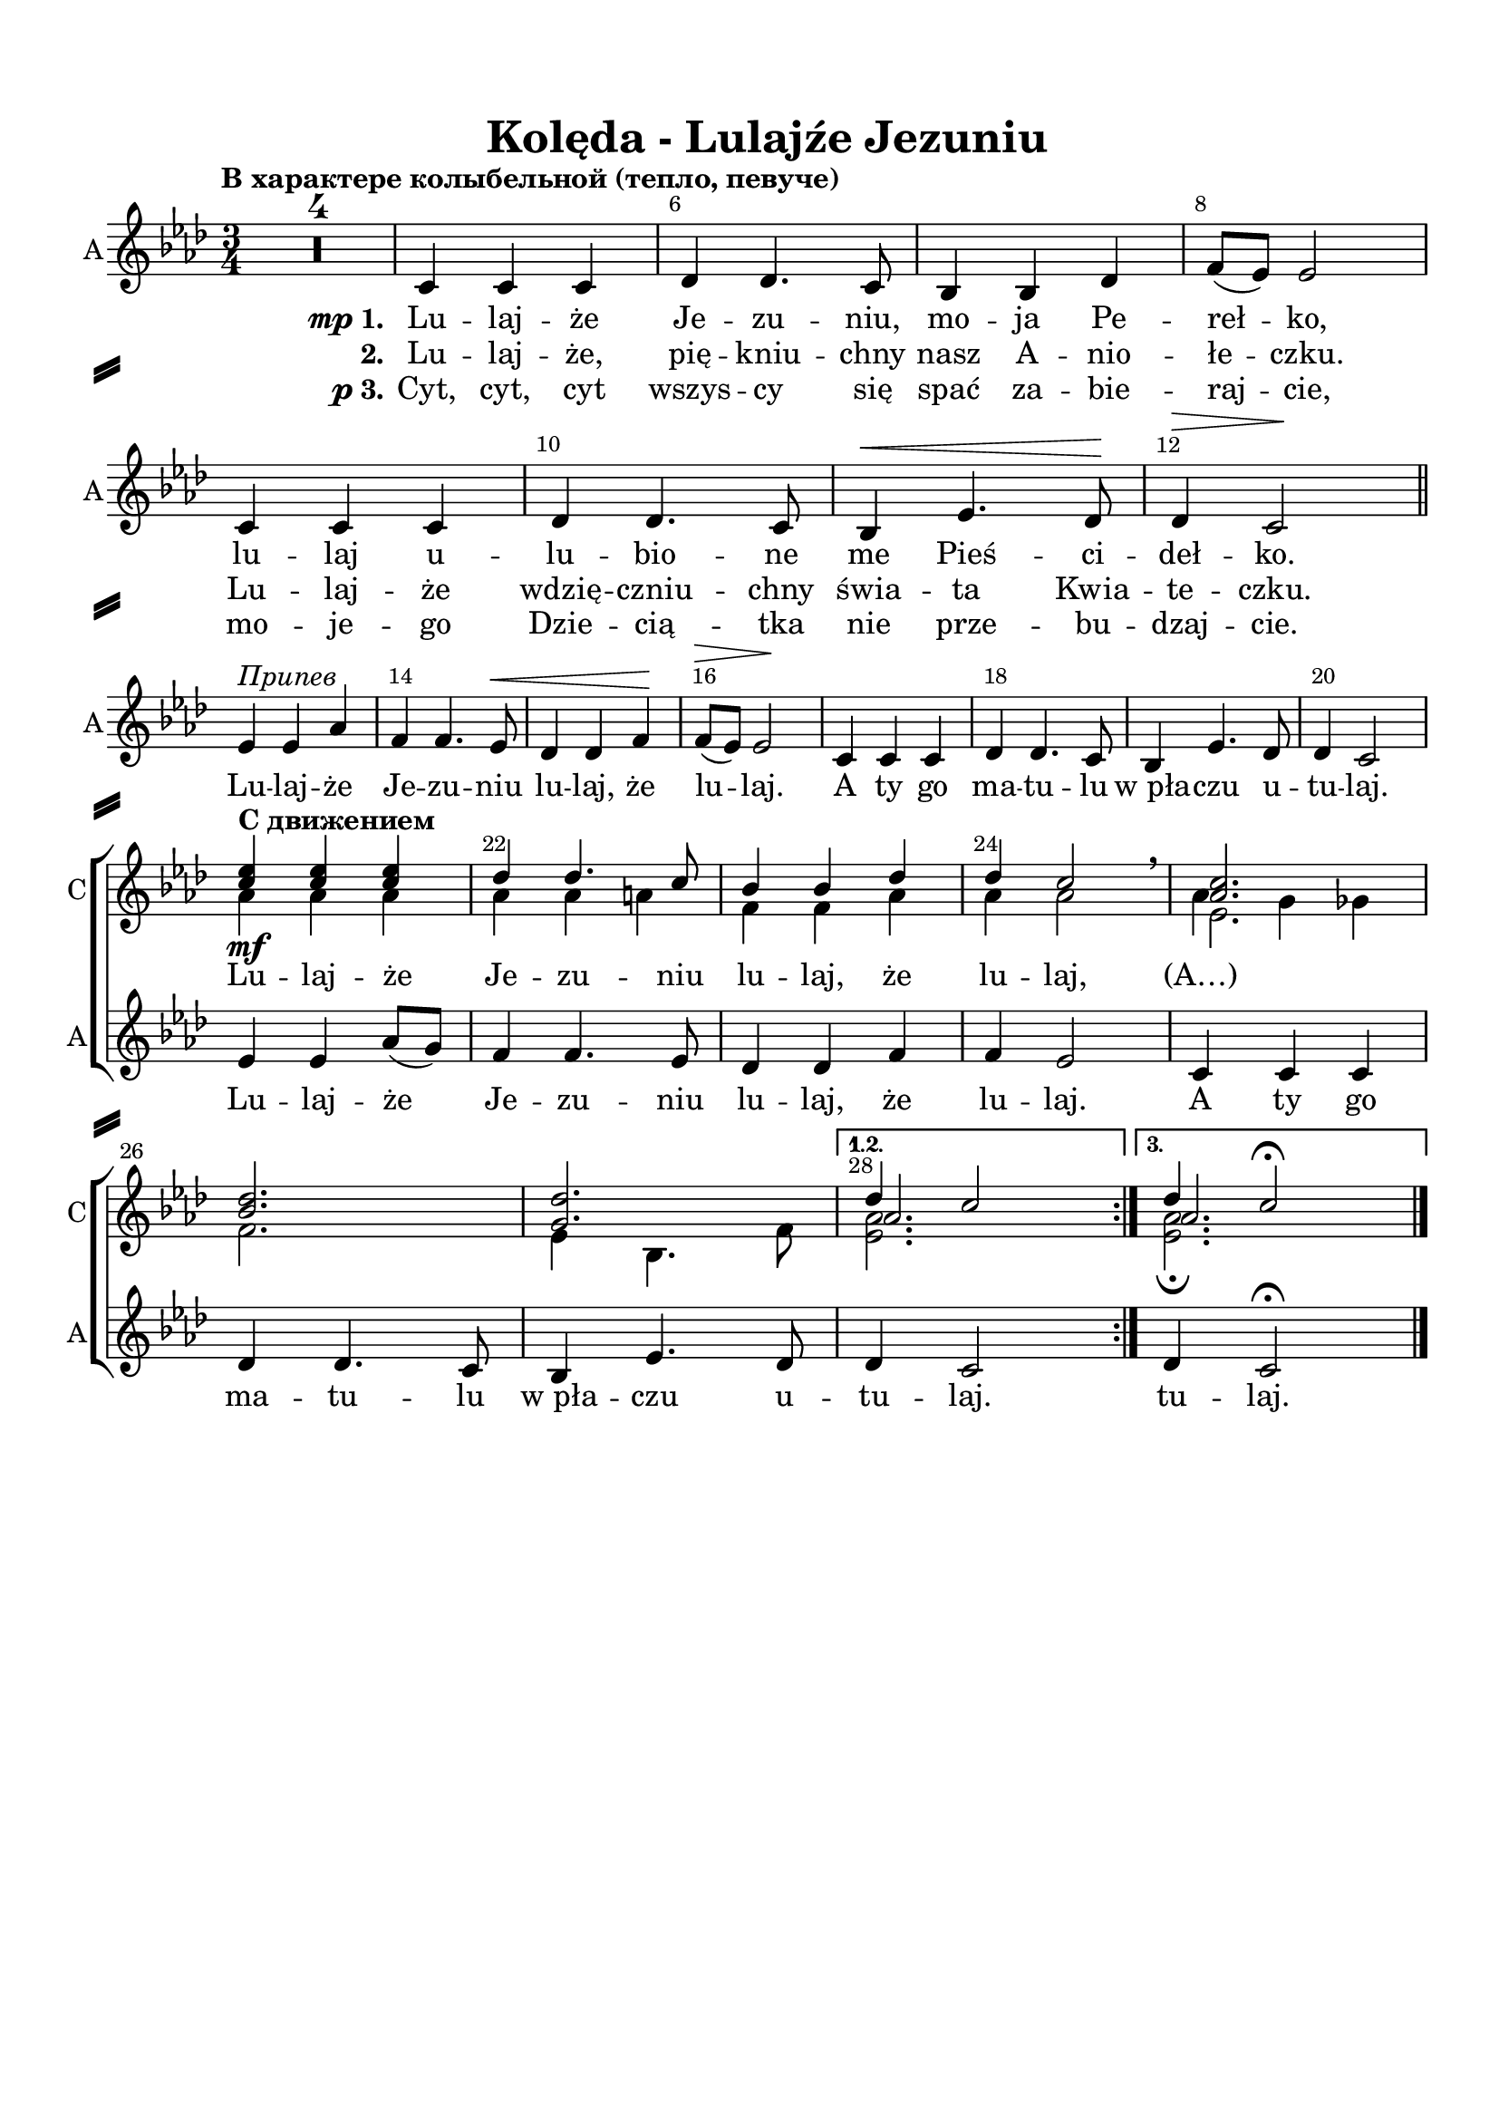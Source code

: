 \version "2.18.2"

% закомментируйте строку ниже, чтобы получался pdf с навигацией
#(ly:set-option 'point-and-click #f)
#(ly:set-option 'midi-extension "mid")
#(set-default-paper-size "a4")
%#(set-global-staff-size 16)

\header {
  title = "Kolęda - Lulajźe Jezuniu"
  % Удалить строку версии LilyPond 
  tagline = ##f
}

\paper {
  top-margin = 15
  left-margin = 15
  right-margin = 10
  bottom-margin = 15
  indent = 0
  ragged-bottom = ##f
    system-separator-markup = \slashSeparator

}

global = {
  \key as \major
  \time 3/4
  \numericTimeSignature
  \set Score.skipBars = ##t
  \tempo "В характере колыбельной (тепло, певуче)"

}

%make visible number of every 2-nd bar
secondbar = {
  \override Score.BarNumber.break-visibility = #end-of-line-invisible
  \override Score.BarNumber.X-offset = #1
  \override Score.BarNumber.self-alignment-X = #LEFT
  \set Score.barNumberVisibility = #(every-nth-bar-number-visible 2)
}

%use this as temporary line break
abr = { \break }

% uncommend next line when finished
abr = {}

sopone = \relative c'' {
  \global
  \dynamicUp
  \secondbar
  \repeat volta 3 {
  R2.*4
  R2.*16
  <c es>4_\mf q q |
  des des4. c8 |
  bes4 bes des |
  des c2 \breathe |
  <as c>2. |
  <bes des> |
  <g des'> }
  \alternative {
    { << {des'4 c2} \new Voice {\voiceThree as2. } >> }
    { << {des4 c2\fermata} \new Voice {\voiceThree as2. } >> }
  }
}

soptwo = \relative c'' {
  \global
  \dynamicUp
  \repeat volta 3 {
    R2.*4
    R2.*16
    \tempo "С движением"
    as4 as as |
    as as a |
    f f as |
    as as2 \breathe |
    << {es2.} \new Voice {\voiceFour as4 g ges} >> \break
    f2. |
    es4 bes4. f'8 |
  }
  \alternative
  {
    {<es as>2. }
    {<es as>2.\fermata}
  }
}

alter = \markup { \italic "2к" {
	\score {
	  { \new RhythmicStaff { \voiceOne \cadenzaOn d'4. f'8  } } 
	  \layout { indent = 0 
	  \context { \RhythmicStaff
	             \remove "Time_signature_engraver" 
	             \remove "Clef_engraver" 
	  } }
	}
    }}

altvoice = \relative c' {
  \global
  \autoBeamOff
  \dynamicUp
  \repeat volta 3 {
    R2.*4
    c4 c c |
    des des4. c8 |
    bes4 bes des |
    f8[( es]) es2 | \abr
    c4 c c |
    des des4. c8 |
    bes4\< es4. des8\! |
    des4\> c2\! \bar "||" | \abr \break
   
    es4^\markup\italic"Припев" es as |
    f f4. es8\<
    des4 des4 f4\! |
    f8[(\> es]) es2\! |
    c4 c c | \abr
    des des4. c8 |
    bes4 es4. des8 |
    des4 c2 | \break \abr
  
    es4 es as8[( g]) |
    f4 f4. es8 |
    des4 des f |
    f es2 |
    c4 c c | \abr
    des des4. c8 |
    bes4 es4. des8 |
  }
  \alternative {
    { des4 c2 | }
    { des4 c2\fermata \bar "|." }
  }
}

pripev = \lyricmode {
  \repeat volta 3 {
    Лу -- лай -- же, Йе -- зу -- нью, 
    лу -- лай -- же, лу -- лай, а ты го,
    ма -- ту -- лу ф_пўа -- чу у -- ту -- лай.
    Лу -- лай -- же Йе -- зу -- нью, лу -- лай -- же, лу -- лай,
    а ты го, ма -- ту -- лу ф_пўа -- чу у --  }
  \alternative { { ту -- лай. } {ту -- лай. } }
}

verseone = \lyricmode {
  \set stanza = \markup { \dynamic mp "1." }   Лу -- лай -- же, Йе -- зу -- нью, мо -- я пэ -- рэ -- ўко
  лу -- лай у -- лу -- бъё -- нэ мэ пьещ -- чи -- дэў -- ко.  
}

versetwo = \lyricmode {
  \set stanza = "2." Лу -- лай -- же, пье -- нькью -- хны муй а -- ньё -- ўэ -- чку.
  Лу -- лай же, в_дже -- нчьн'ю -- хны щвя -- та квя -- тэ -- чку.
}

versethree = \lyricmode {
  \set stanza = \markup { \dynamic p "3." }  
  Цыт, цыт, цыт, вшыс -- цы ще спачь за -- бе -- ра -- йче
  Мо -- е -- го Дже -- чён -- тка не пшэ -- бу -- дзай -- че.
}

koledaup = \lyricmode {
  \repeat unfold 44 \skip 1
  Лу -- лай -- же Йе -- зу -- нью, лу -- лай -- же, лу -- лай, (А…)
}

pripev = \lyricmode {
  \repeat volta 3 {
    Lu -- laj -- że Je -- zu -- niu
    lu -- laj, że lu -- laj. A ty go 
    ma -- tu -- lu w_pła -- czu u -- tu -- laj.
    Lu -- laj -- że Je -- zu -- niu lu -- laj, że lu -- laj.
    A ty go ma -- tu -- lu w_pła -- czu u --  }
  \alternative { { tu -- laj. } { tu -- laj. } }
}

verseone = \lyricmode {
  \set stanza = \markup { \dynamic mp "1." }   Lu -- laj -- że Je -- zu -- niu, mo -- ja Pe -- reł -- ko,
  lu -- laj u -- lu -- bio -- ne me Pieś -- ci -- deł -- ko.  
}

versetwo = \lyricmode {
  \set stanza = "2." Lu -- laj -- że, pię -- kniu -- chny nasz A -- nio -- łe -- czku.
  Lu -- laj -- że wdzię -- czniu -- chny świa -- ta Kwia -- te -- czku.
}

versethree = \lyricmode {
  \set stanza = \markup { \dynamic p "3." }  
  Cyt, cyt, cyt wszys -- cy się spać za -- bie -- raj -- cie,
  mo -- je -- go Dzie -- cią -- tka nie prze -- bu -- dzaj -- cie.
}

koledaup = \lyricmode {
  \repeat unfold 44 \skip 1
  Lu -- laj -- że Je -- zu -- niu lu -- laj, że lu -- laj, (А…)
}

koledadown = \lyricmode {
   \verseone
   \pripev
}




Flute = \relative c'' {
  \global
  \secondbar
    \repeat volta 3 {
    as2. |
    f |
    g |
    es |
    es | \abr
    f |
    g |
    as |
    as4 g ges |
    f2. |
    es | \abr
    es |
    es'4 es as |
    f f4. es8 |
    des4 des f |
    es2. |
    as, | \abr
    f |
    bes |
    es,4 es'2 |
    es4 es as8 g |
    f4 f4. es8 |
    des4 des f | \abr
    es2. |
    c |
    des |
    des |
    }
    \alternative {
      { des4 c2 }
      { des4 c2\fermata \bar "|."}
    }
}

ViolaOne = \relative c'' {
  \global
  \repeat volta 3 {
    <c es,>2. |
    <des bes> |
    q |
    <c as> |
    q | \abr
    <des bes> |
    <des g,> |
    <c es,> |
    q |
    <des bes> |
    q | \abr
    <c as> |
    <es c> |
    <f des>2~ q8[ <es c> ] |
    <des bes>2 q4 |
    des c2 |
    <c es,>2. | \abr
    <des bes> |
    <des g,> |
    r4 r \tuplet 7/4 {as16 bes c des es f g} |
    as2 es4 |
    des <des f>4. <c es>8 |
    <des bes>2 des4 | \abr
    des4 c2 |
    <c es,>2. |
    des2~ des8[ es] |
    bes4 es2 |
  }
  \alternative {
    { es2. }
    {as2.\fermata \bar "|."}
  }
}

ViolaTwo = \relative c' {
  \global
  \repeat volta 3 {
    c8[-. as]-. c[-. as] r4 |
    des8[-. bes]-. des[-. bes]-. r4 |
    des8[-. g,]-. des'[-. g,]-. r4 |
    c8[-. as]-. c[-. as]-. r4 |
    as8[-. c]-. es[-. c]-. as'4-. | \abr
    des,8[-\markup\italic"sim." f] bes[ f] des'4 |
    des,8[ es] g[ des'] bes4 |
    c,8[ es] as[ es'] c4 |
    as,8[ c] es[ c'] as4 |
    des,8[ f] bes[ f'] des4 |
    bes,8[ des] f[ des'] bes4 | \abr
    c,8[ es] as[ es] c'4 |
    as2. |
    as2 a4 |
    f2 g4 |
    as2. |
    c,8[-\markup"pizz." es] as[ es] c'4 | \abr
    des,8[ f] bes[ f] des'4 |
    des,8[ es] g[ es] bes'4 |
    << <as c>2. \\ {s4\< s s\!} >>
    <as c>2. |
    <f as>4 as f |
    f2 <f as>4 | \abr
    <es as>2. |
    as4 g ges |
    f bes4. as8 |
    g2 bes4 |
  }
  \alternative {
    { as2.}
    { as2.\fermata \bar "|." }
  }
}

PianoRight =  \relative a' {
  \global
  \repeat volta 3 {
    c8[-. es]-. c[-. es]-. as[-. c]-. |
    des,[-. f]-. des[-. f]-. bes[-. des]-. |
    des,[-. f]-. des[-. f]-. bes[-. des]-. |
    c,8[-. es]-. c[-. es]-. as[-. c]-. |
    r4 c8[-. es,]-. c'4-. | \abr
    r4 des8[-. f,]-. des'4-. |
    r4 bes8[-. des,]-. bes'4-. |
    r4 c8[-. es,]-. c'4-. |
    r4 c8[-. es,]-. c'4-. |
    r4 des8[-. f,]-. des'4-. |
    r4 bes8[-. des,]-. bes'4-. | \abr
    r4 c8[-. es,]-. c'4-. |
    <c, as es>2. |
    << { as2 a4 } \\ {<f des'>2~ q8 <es c'>} >> |
    <des f bes>2 <es g des'>4 |
    << { des'4 c2 } \\ { <as es>2.} >> |
    r4 c'8[-. es,]-. c'4-. |
    r4 des8[-. f,]-. des'4-. |
    r4 bes8[-. des,]-. bes'4-. |
    <as, es c>4 <c es,>8[ <es as,>] <as c,>[ <c es,>] |
    es4-. <as,, es c>4 <c as es> |
    <as f des> << {des4. c8 } \\ { <as f>4 <a es> } >> |
    <bes f des> << {bes as} \\ {<des f,>2} >> | \abr
    << { r4 c8[-. es]-. as[-. c]-. } \\ <as, es c>2. >> |
    <as c es as>4\arpeggio as,8[ c] es[ as] |
    <bes f des>[\arpeggio des] f[ bes] des[ as] |
    <g, es bes>[\arpeggio bes] es[ g] es[ des] |
  }
  \alternative {
    { <es, c as>[ as] c[ es] as4  }
    { << { <as, es c as>2.\fermata } \\ {r4 r8 \ottava #1 c'8 as'4\fermata} >>}
  }
}

PianoLeft =  \relative f {
  \global
  \repeat volta 3 {
    as2.\mp |
    bes |
    es, |
    as |
    as\p | \abr
    bes |
    bes |
    as |
    as |
    bes |
    g | \abr
    as |
    <as as,>4 q q |
    <des des,> q <f, f,> |
    <bes bes,> q <es, es,> |
    <as as,>2. |
    q | \abr
    <bes bes,> |
    <es, es,> |
    <as as,> |
    q |
    <des, des,>2 <f f,>4 |
    <bes, bes,>2 <es es,>4 | \abr
    <as as,>2. |
    q |
    <bes bes,> |
    <es, es,> |
  }
  \alternative {
    { <as as,>2. }
    { <as, as,>2.\fermata \bar "|."}
  }
}


FlutePart = {
  \new StaffGroup <<
    \new Staff \with {
        instrumentName = "Flute"
        shortInstrumentName = \markup \right-column { "Fl." }
        midiInstrument = "flute"
      } {
        \oneVoice \Flute
      }
  >>
}


ViolaPart = {
  \new StaffGroup <<
    \new Staff \with {
        instrumentName = "V1"
        shortInstrumentName = "V1"
        midiInstrument = "violin"
      } {
          \oneVoice \ViolaOne 
        }      
    \new Staff \with {
        instrumentName = "V2"
        shortInstrumentName = "V2"
        midiInstrument = "pizzicato strings"
      } {
          \oneVoice \ViolaTwo 
        }
  >>
}

ViolaAltoPart = {
  \new StaffGroup <<
    \new Staff \with {
        instrumentName = "V1"
        shortInstrumentName = "V"
        midiInstrument = "violin"
      } {
          \oneVoice \ViolaOne 
        }      
    \new Staff \with {
        instrumentName = "Alto"
        shortInstrumentName = "A"
        midiInstrument = "pizzicato strings"
      } {
          \clef alto \oneVoice \ViolaTwo 
        }
  >>
}

ChoirPart = {
  \new ChoirStaff <<
    
    \new Staff = "choirup" \with {
        instrumentName = "С"
        shortInstrumentName = "С"
        midiInstrument = "voice oohs"
      } <<
        \new Voice = "sopone" { \voiceOne \sopone }
        \new Voice = "soptwo" { \voiceTwo \soptwo }
      >> 
      
      \new Lyrics = "textup"
      
      \new Staff = "choirdown" \with {
        instrumentName = "А"
        shortInstrumentName = "А"
        midiInstrument = "voice oohs"
      } <<
        \new Voice = "alto" { \oneVoice \altvoice }
      >>

      \new Lyrics = "textdown"
      \new Lyrics = "textdowntwo"
      \new Lyrics = "textdownthree"
      
      \context Lyrics = "textup" { \lyricsto "alto" { \koledaup }}
      \context Lyrics = "textdown" { \lyricsto "alto" { \verseone \pripev }}
      \context Lyrics = "textdowntwo" { \lyricsto "alto" { \versetwo }}
      \context Lyrics = "textdownthree" { \lyricsto "alto" { \versethree }}
    >>
}

PianoPart = {
  \new PianoStaff \with {
       instrumentName = "Piano"
       shortInstrumentName = "Pno."
     } <<
       \new Staff \new Voice { \clef treble \PianoRight }
       \new Staff \new Voice { \clef bass \PianoLeft }
     >>
}

\bookpart {
%  \header {
%      piece = "Хор"
%  }
  \score {
    %  \transpose c bes {
    \ChoirPart
    
    %  }  % transposeµ
    \layout { 
      \context {
        \Score
      }
      \context {
        \Staff
        \RemoveEmptyStaves
        \override VerticalAxisGroup.remove-first = ##t
      }
    }
  }
}

\bookpart {
  \header {
      piece = "Instruments"
  }
  \score {
    %  \transpose c bes {
    <<
      \FlutePart
      \ViolaPart
      \PianoPart
    >>
    
    %  }  % transposeµ
    \layout { 
      \context {
        \Score
      }
      \context {
        \Staff
        \RemoveEmptyStaves
        \override VerticalAxisGroup.remove-first = ##t
      }
    }
  }
}



\bookpart {
  \header {
    piece = "Flute + Violini"
  }
  \score {
    %  \transpose c bes {
    <<
      \FlutePart
      \ViolaPart
    >>    
    %  }  % transposeµ
    \layout { 
      \context {
        \Score
      }
      \context {
        \Staff
        \RemoveEmptyStaves
        \override VerticalAxisGroup.remove-first = ##t
      }
    }
  }
}

\bookpart {
  \header {
    piece = "Flute + Violin + Alto"
  }
  \score {
    %  \transpose c bes {
    <<
      \FlutePart
      \ViolaAltoPart
    >>    
    %  }  % transposeµ
    \layout { 
      \context {
        \Score
      }
      \context {
        \Staff
        \RemoveEmptyStaves
        \override VerticalAxisGroup.remove-first = ##t
      }
    }
  }
}

\bookpart {
  \header {
      piece = "Ф-но"
  }
  \score {
    %  \transpose c bes {
    \PianoPart
    
    %  }  % transposeµ
    \layout { 
      \context {
        \Score
      }
      \context {
        \Staff
        \RemoveEmptyStaves
        \override VerticalAxisGroup.remove-first = ##t
      }
    }
  }
}

\bookpart {
  \header {
      piece = "Full"
  }
  \score {
    %  \transpose c bes {
    <<
      \FlutePart
      \ViolaPart
      \ChoirPart
      \PianoPart
    >>
    
    %  }  % transposeµ
    \layout { 
      \context {
        \Score
      }
      \context {
        \Staff
        \RemoveEmptyStaves
        \override VerticalAxisGroup.remove-first = ##t
      }
    }
  }
}

%midi only unfolded repeats
\score { \unfoldRepeats
  %  \transpose c bes {
  <<
    \FlutePart
    \ViolaPart
    \ChoirPart
    \PianoPart
  >>
  
  %  }  % transposeµ
  
  \midi {
    \tempo 4=120
  }
}

\book {
  \bookOutputSuffix "A-dur"
    \bookpart {
%  \header {
%      piece = "Хор A-dur"
%  }
  \score {
    \transpose as a {
    \ChoirPart
    
    }  % transposeµ
    \layout { 
      \context {
        \Score
      }
      \context {
        \Staff
        \RemoveEmptyStaves
        \override VerticalAxisGroup.remove-first = ##t
      }
    }
  }
}

\bookpart {
  \header {
      piece = "Instruments A-dur"
  }
  \score {
    \transpose as a {
    <<
      \FlutePart
      \ViolaPart
      \PianoPart
    >>
    
    }  % transposeµ
    \layout { 
      \context {
        \Score
      }
      \context {
        \Staff
        \RemoveEmptyStaves
        \override VerticalAxisGroup.remove-first = ##t
      }
    }
  }
}



\bookpart {
  \header {
    piece = "Flute + Violini A-dur"
  }
  \score {
    \transpose as a {
    <<
      \FlutePart
      \ViolaPart
    >>    
    }  % transposeµ
    \layout { 
      \context {
        \Score
      }
      \context {
        \Staff
        \RemoveEmptyStaves
        \override VerticalAxisGroup.remove-first = ##t
      }
    }
  }
}

\bookpart {
  \header {
      piece = "Ф-но A-dur"
  }
  \score {
    \transpose as a {
    \PianoPart
    
    }  % transposeµ
    \layout { 
      \context {
        \Score
      }
      \context {
        \Staff
        \RemoveEmptyStaves
        \override VerticalAxisGroup.remove-first = ##t
      }
    }
  }
}

\bookpart {
  \header {
      piece = "Full A-dur"
  }
  \score {
    \transpose as a {
    <<
      \FlutePart
      \ViolaPart
      \ChoirPart
      \PianoPart
    >>
    
    }  % transposeµ
    \layout { 
      \context {
        \Score
      }
      \context {
        \Staff
        \RemoveEmptyStaves
        \override VerticalAxisGroup.remove-first = ##t
      }
    }
  }
}
}

\book {
  \bookOutputSuffix "Be-dur"
    \bookpart {
%  \header {
%      piece = "Хор Be-dur"
%  }
  \score {
    \transpose as bes {
    \ChoirPart
    
    }  % transposeµ
    \layout { 
      \context {
        \Score
      }
      \context {
        \Staff
        \RemoveEmptyStaves
        \override VerticalAxisGroup.remove-first = ##t
      }
    }
  }
}

\bookpart {
  \header {
      piece = "Instruments Be-dur"
  }
  \score {
    \transpose as bes {
    <<
      \FlutePart
      \ViolaPart
      \PianoPart
    >>
    
    }  % transposeµ
    \layout { 
      \context {
        \Score
      }
      \context {
        \Staff
        \RemoveEmptyStaves
        \override VerticalAxisGroup.remove-first = ##t
      }
    }
  }
}



\bookpart {
  \header {
    piece = "Flute + Violini Be-dur"
  }
  \score {
    \transpose as bes {
    <<
      \FlutePart
      \ViolaPart
    >>    
    }  % transposeµ
    \layout { 
      \context {
        \Score
      }
      \context {
        \Staff
        \RemoveEmptyStaves
        \override VerticalAxisGroup.remove-first = ##t
      }
    }
  }
}

\bookpart {
  \header {
      piece = "Ф-но Be-dur"
  }
  \score {
    \transpose as bes {
    \PianoPart
    
    }  % transposeµ
    \layout { 
      \context {
        \Score
      }
      \context {
        \Staff
        \RemoveEmptyStaves
        \override VerticalAxisGroup.remove-first = ##t
      }
    }
  }
}

\bookpart {
  \header {
      piece = "Full Be-dur"
  }
  \score {
    \transpose as bes {
    <<
      \FlutePart
      \ViolaPart
      \ChoirPart
      \PianoPart
    >>
    
    }  % transposeµ
    \layout { 
      \context {
        \Score
      }
      \context {
        \Staff
        \RemoveEmptyStaves
        \override VerticalAxisGroup.remove-first = ##t
      }
    }
  }
}
}